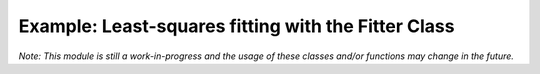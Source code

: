 Example: Least-squares fitting with the Fitter Class
====================================================

*Note: This module is still a work-in-progress and the usage of these classes and/or functions may change in the future.*
